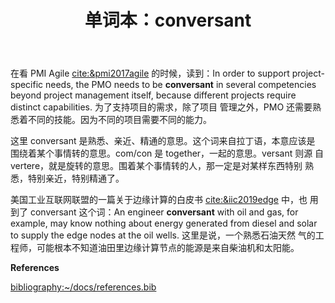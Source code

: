 #+LAYOUT: post
#+TITLE: 单词本：conversant
#+TAGS: English
#+CATEGORIES: language

在看 PMI Agile [[cite:&pmi2017agile]] 的时候，读到：In order to support
project-specific needs, the PMO needs to be *conversant* in several
competencies beyond project management itself, because different
projects require distinct capabilities. 为了支持项目的需求，除了项目
管理之外，PMO 还需要熟悉着不同的技能。因为不同的项目需要不同的能力。

这里 conversant 是熟悉、亲近、精通的意思。这个词来自拉丁语，本意应该是
围绕着某个事情转的意思。com/con 是 together，一起的意思。versant 则源
自 vertere，就是旋转的意思。围着某个事情转的人，那一定是对某样东西特别
熟悉，特别亲近，特别精通了。

美国工业互联网联盟的一篇关于边缘计算的白皮书 [[cite:&iic2019edge]] 中，也
用到了 conversant 这个词：An engineer *conversant* with oil and gas, for
example, may know nothing about energy generated from diesel and solar
to supply the edge nodes at the oil wells. 这里是说，一个熟悉石油天然
气的工程师，可能根本不知道油田里边缘计算节点的能源是来自柴油机和太阳能。

*References*
#+BEGIN_EXPORT latex
\iffalse % multiline comment
#+END_EXPORT
[[bibliography:~/docs/references.bib]]
#+BEGIN_EXPORT latex
\fi
\printbibliography[heading=none]
#+END_EXPORT
